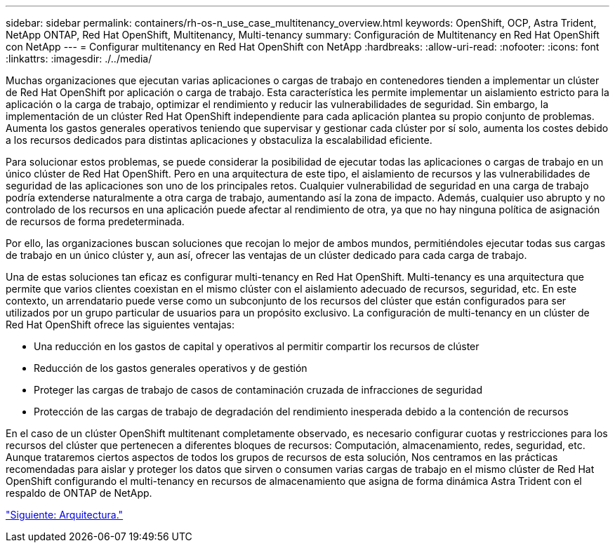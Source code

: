 ---
sidebar: sidebar 
permalink: containers/rh-os-n_use_case_multitenancy_overview.html 
keywords: OpenShift, OCP, Astra Trident, NetApp ONTAP, Red Hat OpenShift, Multitenancy, Multi-tenancy 
summary: Configuración de Multitenancy en Red Hat OpenShift con NetApp 
---
= Configurar multitenancy en Red Hat OpenShift con NetApp
:hardbreaks:
:allow-uri-read: 
:nofooter: 
:icons: font
:linkattrs: 
:imagesdir: ./../media/


Muchas organizaciones que ejecutan varias aplicaciones o cargas de trabajo en contenedores tienden a implementar un clúster de Red Hat OpenShift por aplicación o carga de trabajo. Esta característica les permite implementar un aislamiento estricto para la aplicación o la carga de trabajo, optimizar el rendimiento y reducir las vulnerabilidades de seguridad. Sin embargo, la implementación de un clúster Red Hat OpenShift independiente para cada aplicación plantea su propio conjunto de problemas. Aumenta los gastos generales operativos teniendo que supervisar y gestionar cada clúster por sí solo, aumenta los costes debido a los recursos dedicados para distintas aplicaciones y obstaculiza la escalabilidad eficiente.

Para solucionar estos problemas, se puede considerar la posibilidad de ejecutar todas las aplicaciones o cargas de trabajo en un único clúster de Red Hat OpenShift. Pero en una arquitectura de este tipo, el aislamiento de recursos y las vulnerabilidades de seguridad de las aplicaciones son uno de los principales retos. Cualquier vulnerabilidad de seguridad en una carga de trabajo podría extenderse naturalmente a otra carga de trabajo, aumentando así la zona de impacto. Además, cualquier uso abrupto y no controlado de los recursos en una aplicación puede afectar al rendimiento de otra, ya que no hay ninguna política de asignación de recursos de forma predeterminada.

Por ello, las organizaciones buscan soluciones que recojan lo mejor de ambos mundos, permitiéndoles ejecutar todas sus cargas de trabajo en un único clúster y, aun así, ofrecer las ventajas de un clúster dedicado para cada carga de trabajo.

Una de estas soluciones tan eficaz es configurar multi-tenancy en Red Hat OpenShift. Multi-tenancy es una arquitectura que permite que varios clientes coexistan en el mismo clúster con el aislamiento adecuado de recursos, seguridad, etc. En este contexto, un arrendatario puede verse como un subconjunto de los recursos del clúster que están configurados para ser utilizados por un grupo particular de usuarios para un propósito exclusivo. La configuración de multi-tenancy en un clúster de Red Hat OpenShift ofrece las siguientes ventajas:

* Una reducción en los gastos de capital y operativos al permitir compartir los recursos de clúster
* Reducción de los gastos generales operativos y de gestión
* Proteger las cargas de trabajo de casos de contaminación cruzada de infracciones de seguridad
* Protección de las cargas de trabajo de degradación del rendimiento inesperada debido a la contención de recursos


En el caso de un clúster OpenShift multitenant completamente observado, es necesario configurar cuotas y restricciones para los recursos del clúster que pertenecen a diferentes bloques de recursos: Computación, almacenamiento, redes, seguridad, etc. Aunque trataremos ciertos aspectos de todos los grupos de recursos de esta solución, Nos centramos en las prácticas recomendadas para aislar y proteger los datos que sirven o consumen varias cargas de trabajo en el mismo clúster de Red Hat OpenShift configurando el multi-tenancy en recursos de almacenamiento que asigna de forma dinámica Astra Trident con el respaldo de ONTAP de NetApp.

link:rh-os-n_use_case_multitenancy_architecture.html["Siguiente: Arquitectura."]
